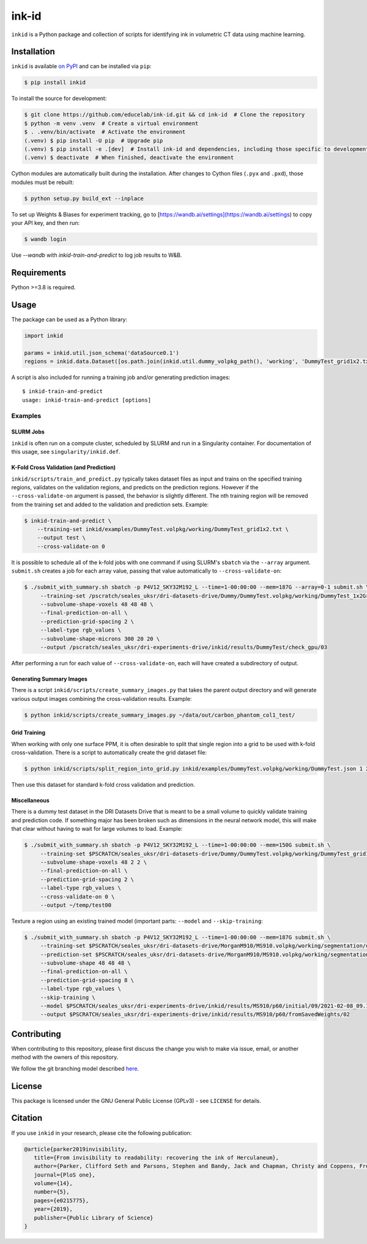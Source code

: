 ========
 ink-id
========

``inkid`` is a Python package and collection of scripts for identifying ink in volumetric CT data using machine learning.

Installation
============

``inkid`` is available `on PyPI <https://pypi.org/project/inkid/>`_ and can be installed via ``pip``:

.. code-block:: bash

    $ pip install inkid

To install the source for development:

.. code-block:: bash

    $ git clone https://github.com/educelab/ink-id.git && cd ink-id  # Clone the repository
    $ python -m venv .venv  # Create a virtual environment
    $ . .venv/bin/activate  # Activate the environment
    (.venv) $ pip install -U pip  # Upgrade pip
    (.venv) $ pip install -e .[dev]  # Install ink-id and dependencies, including those specific to development
    (.venv) $ deactivate  # When finished, deactivate the environment

Cython modules are automatically built during the installation.
After changes to Cython files (``.pyx`` and ``.pxd``), those modules must be rebuilt:

.. code-block:: bash

    $ python setup.py build_ext --inplace

To set up Weights & Biases for experiment tracking, go to [https://wandb.ai/settings](https://wandb.ai/settings) to copy your API key, and then run:

.. code-block:: bash

    $ wandb login

Use `--wandb` with `inkid-train-and-predict` to log job results to W&B. 

Requirements
============

Python >=3.8 is required.

Usage
=====

The package can be used as a Python library:

.. code-block:: python

   import inkid

   params = inkid.util.json_schema('dataSource0.1')
   regions = inkid.data.Dataset([os.path.join(inkid.util.dummy_volpkg_path(), 'working', 'DummyTest_grid1x2.txt')])

A script is also included for running a training job and/or generating prediction images:

::

   $ inkid-train-and-predict
   usage: inkid-train-and-predict [options]

Examples
--------

SLURM Jobs
^^^^^^^^^^

``inkid`` is often run on a compute cluster, scheduled by SLURM and run in a Singularity container.
For documentation of this usage, see ``singularity/inkid.def``.

K-Fold Cross Validation (and Prediction)
^^^^^^^^^^^^^^^^^^^^^^^^^^^^^^^^^^^^^^^^

``inkid/scripts/train_and_predict.py`` typically takes dataset files as input and trains on the specified training
regions, validates on the validation regions, and predicts on the prediction regions.
However if the ``--cross-validate-on`` argument is passed, the behavior is slightly different.
The nth training region will be removed from the training set and added to the validation and prediction sets. Example:

.. code-block:: bash

   $ inkid-train-and-predict \
       --training-set inkid/examples/DummyTest.volpkg/working/DummyTest_grid1x2.txt \
       --output test \
       --cross-validate-on 0

It is possible to schedule all of the k-fold jobs with one command if using SLURM's ``sbatch`` via the ``--array``
argument. ``submit.sh`` creates a job for each array value, passing that value automatically to ``--cross-validate-on``:

.. code-block:: bash

   $ ./submit_with_summary.sh sbatch -p P4V12_SKY32M192_L --time=1-00:00:00 --mem=187G --array=0-1 submit.sh \
        --training-set /pscratch/seales_uksr/dri-datasets-drive/Dummy/DummyTest.volpkg/working/DummyTest_1x2Grid.txt \
        --subvolume-shape-voxels 48 48 48 \
        --final-prediction-on-all \
        --prediction-grid-spacing 2 \
        --label-type rgb_values \
        --subvolume-shape-microns 300 20 20 \
        --output /pscratch/seales_uksr/dri-experiments-drive/inkid/results/DummyTest/check_gpu/03

After performing a run for each value of ``--cross-validate-on``, each will have created a subdirectory of output.

Generating Summary Images
^^^^^^^^^^^^^^^^^^^^^^^^^

There is a script ``inkid/scripts/create_summary_images.py`` that takes the parent output directory and will
generate various output images combining the cross-validation results. Example:

.. code-block:: bash

   $ python inkid/scripts/create_summary_images.py ~/data/out/carbon_phantom_col1_test/

Grid Training
^^^^^^^^^^^^^

When working with only one surface PPM, it is often desirable to split that single region into a grid to be used with
k-fold cross-validation. There is a script to automatically create the grid dataset file:

.. code-block:: bash

   $ python inkid/scripts/split_region_into_grid.py inkid/examples/DummyTest.volpkg/working/DummyTest.json 1 2

Then use this dataset for standard k-fold cross validation and prediction.

Miscellaneous
^^^^^^^^^^^^^

There is a dummy test dataset in the DRI Datasets Drive that is meant to be a small volume to quickly validate
training and prediction code. If something major has been broken such as dimensions in the neural network model, this
will make that clear without having to wait for large volumes to load. Example:

.. code-block:: bash

   $ ./submit_with_summary.sh sbatch -p P4V12_SKY32M192_L --time=1-00:00:00 --mem=150G submit.sh \
        --training-set $PSCRATCH/seales_uksr/dri-datasets-drive/Dummy/DummyTest.volpkg/working/DummyTest_grid1x2.txt \
        --subvolume-shape-voxels 48 2 2 \
        --final-prediction-on-all \
        --prediction-grid-spacing 2 \
        --label-type rgb_values \
        --cross-validate-on 0 \
        --output ~/temp/test00

Texture a region using an existing trained model (important parts: ``--model`` and ``--skip-training``:

.. code-block:: bash

   $ ./submit_with_summary.sh sbatch -p P4V12_SKY32M192_L --time=1-00:00:00 --mem=187G submit.sh \
        --training-set $PSCRATCH/seales_uksr/dri-datasets-drive/MorganM910/MS910.volpkg/working/segmentation/quire.json \
        --prediction-set $PSCRATCH/seales_uksr/dri-datasets-drive/MorganM910/MS910.volpkg/working/segmentation/p60.json \
        --subvolume-shape 48 48 48 \
        --final-prediction-on-all \
        --prediction-grid-spacing 8 \
        --label-type rgb_values \
        --skip-training \
        --model $PSCRATCH/seales_uksr/dri-experiments-drive/inkid/results/MS910/p60/initial/09/2021-02-08_09.15.07/checkpoints/checkpoint_0_175000.pt \
        --output $PSCRATCH/seales_uksr/dri-experiments-drive/inkid/results/MS910/p60/fromSavedWeights/02

Contributing
============

When contributing to this repository, please first discuss the change you wish to make via issue, email, or another method with the owners of this repository.

We follow the git branching model described `here <http://nvie.com/posts/a-successful-git-branching-model/>`_.

License
=======

This package is licensed under the GNU General Public License (GPLv3) - see ``LICENSE`` for details.

Citation
============

If you use ``inkid`` in your research, please cite the following publication:

.. code-block:: bibtex

    @article{parker2019invisibility,
       title={From invisibility to readability: recovering the ink of Herculaneum},
       author={Parker, Clifford Seth and Parsons, Stephen and Bandy, Jack and Chapman, Christy and Coppens, Frederik and Seales, William Brent},
       journal={PloS one},
       volume={14},
       number={5},
       pages={e0215775},
       year={2019},
       publisher={Public Library of Science}
    }

